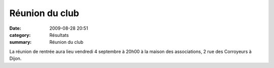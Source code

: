 Réunion du club
===============

:date: 2009-08-28 20:51
:category: Résultats
:summary: Réunion du club

La réunion de rentrée aura lieu vendredi 4 septembre à 20h00 à la maison des associations, 2 rue des Corroyeurs à Dijon.
